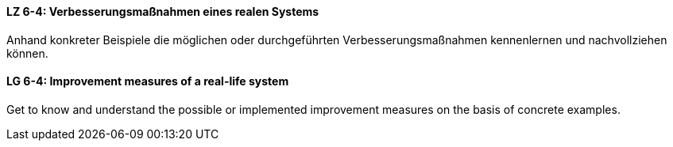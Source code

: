 // tag::DE[]
[[LZ-6-4]]
==== LZ 6-4: Verbesserungsmaßnahmen eines realen Systems

Anhand konkreter Beispiele die möglichen oder durchgeführten Verbesserungsmaßnahmen kennenlernen und nachvollziehen können.


// end::DE[]

// tag::EN[]
[[LG-6-4]]
==== LG 6-4: Improvement measures of a real-life system

Get to know and understand the possible or implemented improvement measures on the basis of concrete examples.

// end::EN[]
